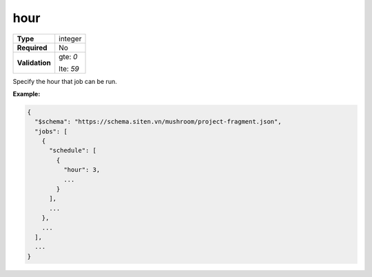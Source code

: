 ######
 hour
######

.. list-table::
   :header-rows: 0
   :stub-columns: 1

   -  -  Type
      -  integer

   -  -  Required
      -  No

   -  -  Validation

      -  gte: `0`

         lte: `59`

Specify the hour that job can be run.

**Example:**

.. code:: javascript

   {
     "$schema": "https://schema.siten.vn/mushroom/project-fragment.json",
     "jobs": [
       {
         "schedule": [
           {
             "hour": 3,
             ...
           }
         ],
         ...
       },
       ...
     ],
     ...
   }
